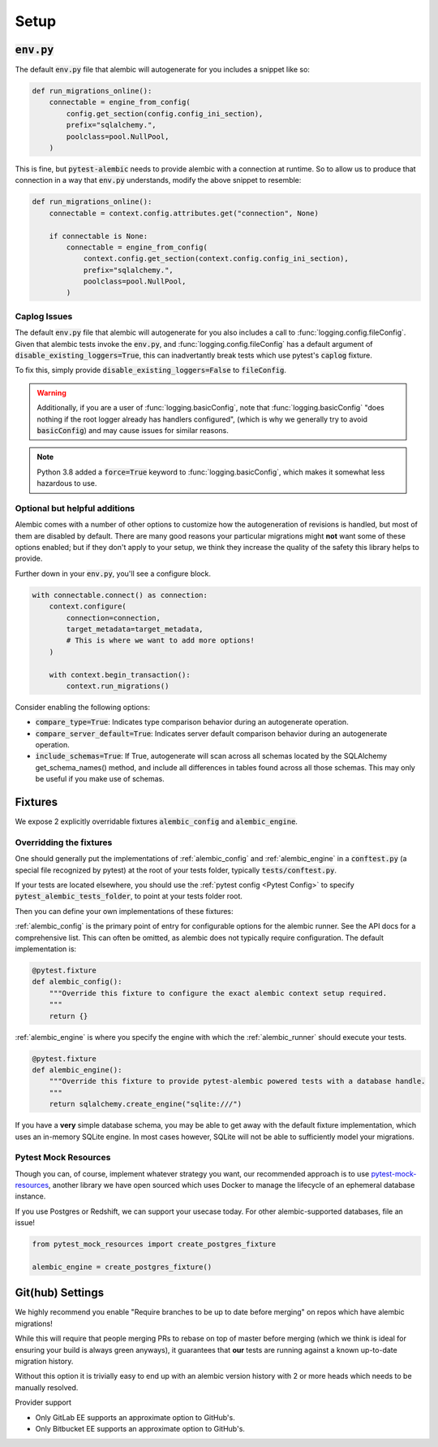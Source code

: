 Setup
=====

:code:`env.py`
--------------

The default :code:`env.py` file that alembic will autogenerate for you includes a snippet like so:

.. code-block:: python

   def run_migrations_online():
       connectable = engine_from_config(
           config.get_section(config.config_ini_section),
           prefix="sqlalchemy.",
           poolclass=pool.NullPool,
       )

This is fine, but :code:`pytest-alembic` needs to provide alembic with a connection at runtime.
So to allow us to produce that connection in a way that :code:`env.py` understands, modify the
above snippet to resemble:

.. code-block:: python

   def run_migrations_online():
       connectable = context.config.attributes.get("connection", None)

       if connectable is None:
           connectable = engine_from_config(
               context.config.get_section(context.config.config_ini_section),
               prefix="sqlalchemy.",
               poolclass=pool.NullPool,
           )


Caplog Issues
~~~~~~~~~~~~~

The default :code:`env.py` file that alembic will autogenerate for you also includes a call to
:func:`logging.config.fileConfig`. Given that alembic tests invoke the :code:`env.py`, and
:func:`logging.config.fileConfig` has a default argument of :code:`disable_existing_loggers=True`,
this can inadvertantly break tests which use pytest's :code:`caplog` fixture.

To fix this, simply provide :code:`disable_existing_loggers=False` to :code:`fileConfig`.

.. warning::
   Additionally, if you are a user of :func:`logging.basicConfig`, note that :func:`logging.basicConfig`
   "does nothing if the root logger already has handlers configured", (which is why we generally
   try to avoid :code:`basicConfig`) and may cause issues for similar reasons.

.. note::
   Python 3.8 added a :code:`force=True` keyword to :func:`logging.basicConfig`, which makes
   it somewhat less hazardous to use.

Optional but helpful additions
~~~~~~~~~~~~~~~~~~~~~~~~~~~~~~

Alembic comes with a number of other options to customize how the autogeneration of revisions
is handled, but most of them are disabled by default. There are many good reasons your particular
migrations might **not** want some of these options enabled; but if they don't apply to your
setup, we think they increase the quality of the safety this library helps to provide.

Further down in your :code:`env.py`, you'll see a configure block.

.. code-block:: python

   with connectable.connect() as connection:
       context.configure(
           connection=connection,
           target_metadata=target_metadata,
           # This is where we want to add more options!
       )

       with context.begin_transaction():
           context.run_migrations()


Consider enabling the following options:

* :code:`compare_type=True`: Indicates type comparison behavior during an autogenerate operation.
* :code:`compare_server_default=True`: Indicates server default comparison behavior during an autogenerate operation.
* :code:`include_schemas=True`: If True, autogenerate will scan across all schemas located by the SQLAlchemy get_schema_names() method, and include all differences in tables found across all those schemas. This may only be useful if you make use of schemas.


Fixtures
--------

We expose 2 explicitly overridable fixtures :code:`alembic_config` and :code:`alembic_engine`.

Overridding the fixtures
~~~~~~~~~~~~~~~~~~~~~~~~

One should generally put the implementations of :ref:`alembic_config` and :ref:`alembic_engine`
in a :code:`conftest.py` (a special file recognized by pytest) at the root of your tests folder,
typically :code:`tests/conftest.py`.

If your tests are located elsewhere, you should use the :ref:`pytest config <Pytest Config>` to specify
:code:`pytest_alembic_tests_folder`, to point at your tests folder root.

Then you can define your own implementations of these fixtures:

:ref:`alembic_config` is the primary point of entry for configurable options for the
alembic runner. See the API docs for a comprehensive list. This can often be omitted, as
alembic does not typically require configuration. The default implementation is:

.. code:: python

   @pytest.fixture
   def alembic_config():
       """Override this fixture to configure the exact alembic context setup required.
       """
       return {}


:ref:`alembic_engine` is where you specify the engine with which the :ref:`alembic_runner`
should execute your tests.

.. code:: python

   @pytest.fixture
   def alembic_engine():
       """Override this fixture to provide pytest-alembic powered tests with a database handle.
       """
       return sqlalchemy.create_engine("sqlite:///")

If you have a **very** simple database schema, you may be able to get away with the default
fixture implementation, which uses an in-memory SQLite engine. In most cases however,
SQLite will not be able to sufficiently model your migrations.


Pytest Mock Resources
~~~~~~~~~~~~~~~~~~~~~

Though you can, of course, implement whatever strategy you want, our recommended approach is to use
`pytest-mock-resources <http://www.pytest-mock-resources.readthedocs.io/>`_,
another library we have open sourced which uses Docker to manage the lifecycle of an ephemeral
database instance.

If you use Postgres or Redshift, we can support your usecase today. For other alembic-supported
databases, file an issue!

.. code-block:: python

   from pytest_mock_resources import create_postgres_fixture

   alembic_engine = create_postgres_fixture()


Git(hub) Settings
-----------------

.. image:: _static/github_setting.png

We highly recommend you enable "Require branches to be up to date before merging" on repos
which have alembic migrations!

While this will require that people merging PRs to rebase on top of master before merging
(which we think is ideal for ensuring your build is always green anyways), it guarantees that
**our** tests are running against a known up-to-date migration history.

Without this option it is trivially easy to end up with an alembic version history with
2 or more heads which needs to be manually resolved.

Provider support

* Only GitLab EE supports an approximate option to GitHub's.
* Only Bitbucket EE supports an approximate option to GitHub's.
